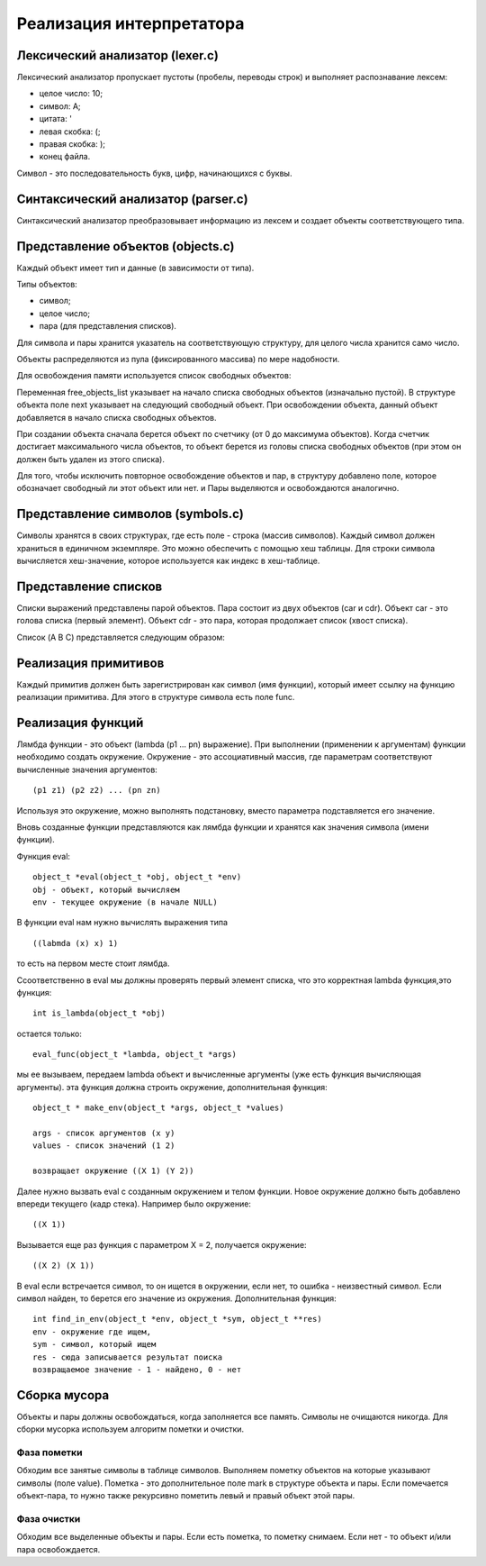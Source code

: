 Реализация интерпретатора
=========================

Лексический анализатор (lexer.c)
--------------------------------

Лексический анализатор пропускает пустоты (пробелы, переводы строк) и выполняет распознавание лексем:

* целое число: 10;
* символ: A;
* цитата: '
* левая скобка: (;
* правая скобка: );
* конец файла.

Символ - это последовательность букв, цифр, начинающихся с буквы.

Синтаксический анализатор (parser.c)
------------------------------------

Синтаксический анализатор преобразовывает информацию из лексем и создает объекты соответствующего типа.

Представление объектов (objects.c)
----------------------------------

Каждый объект имеет тип и данные (в зависимости от типа).

Типы объектов:

* символ;
* целое число;
* пара (для представления списков).

Для символа и пары хранится указатель на соответствующую структуру, для целого числа хранится само число.

Объекты распределяются из пула (фиксированного массива) по мере надобности.

Для освобождения памяти используется список свободных объектов:

.. image:: img/objects.png

Переменная free_objects_list указывает на начало списка свободных объектов (изначально пустой). В структуре объекта поле next указывает на следующий свободный объект. При освобождении объекта, данный объект добавляется в начало списка свободных объектов.

При создании объекта сначала берется объект по счетчику (от 0 до максимума объектов). Когда счетчик достигает максимального числа объектов, то объект берется из головы списка свободных объектов (при этом он должен быть удален из этого списка).

Для того, чтобы исключить повторное освобождение объектов и пар, в структуру добавлено поле, которое обозначает свободный ли этот объект или нет.
и
Пары выделяются и освобождаются аналогично.

Представление символов (symbols.c)
----------------------------------

Символы хранятся в своих структурах, где есть поле - строка (массив символов). Каждый символ должен храниться в единичном экземпляре. Это можно обеспечить с помощью хеш таблицы. Для строки символа вычисляется хеш-значение, которое используется как индекс в хеш-таблице.

Представление списков
---------------------

Списки выражений представлены парой объектов. Пара состоит из двух объектов (car и cdr). Объект car - это голова списка (первый элемент). Объект cdr - это пара, которая продолжает список (хвост списка).

Список (A B C) представляется следующим образом:

.. image:: img/list.jpg

Реализация примитивов
---------------------

Каждый примитив должен быть зарегистрирован как символ (имя функции), который имеет ссылку на функцию реализации примитива. Для этого в структуре символа есть поле func.

Реализация функций
------------------

Лямбда функции - это объект (lambda (p1 ... pn) выражение). При выполнении (применении к аргументам) функции необходимо создать окружение. Окружение - это ассоциативный массив, где параметрам соответствуют вычисленные значения аргументов:
::
   
   (p1 z1) (p2 z2) ... (pn zn)

Используя это окружение, можно выполнять подстановку, вместо параметра подставляется его значение.

Вновь созданные функции представляются как лямбда функции и хранятся как значения символа (имени функции).

Функция eval:
::

   object_t *eval(object_t *obj, object_t *env)
   obj - объект, который вычисляем
   env - текущее окружение (в начале NULL)

В функции eval нам нужно вычислять выражения типа
::
   
   ((labmda (x) x) 1)
то есть на первом месте стоит лямбда.

Cсоответственно в eval мы должны проверять первый элемент списка, что это корректная lambda функция,это функция:
::

   int is_lambda(object_t *obj)
   
остается только:
::
   
   eval_func(object_t *lambda, object_t *args)
   
мы ее вызываем, передаем lambda объект и вычисленные аргументы (уже есть функция вычисляющая аргументы).
эта функция должна строить окружение, дополнительная функция:
::

   object_t * make_env(object_t *args, object_t *values)
   
   args - список аргументов (x y)
   values - список значений (1 2)
   
   возвращает окружение ((X 1) (Y 2))
   
Далее нужно вызвать eval с созданным окружением и телом функции. Новое окружение должно быть добавлено впереди текущего (кадр стека). Например было окружение:
::

   ((X 1))

Вызывается еще раз функция с параметром X = 2, получается окружение:
::

   ((X 2) (X 1))

В eval если встречается символ, то он ищется в окружении, если нет, то ошибка - неизвестный символ.
Если символ найден, то берется его значение из окружения.
Дополнительная функция:
::
   
   int find_in_env(object_t *env, object_t *sym, object_t **res)
   env - окружение где ищем,
   sym - символ, который ищем
   res - сюда записывается результат поиска
   возвращаемое значение - 1 - найдено, 0 - нет

Сборка мусора
-------------

Объекты и пары должны освобождаться, когда заполняется все память. Символы не очищаются никогда. Для сборки мусорка используем алгоритм пометки и очистки.

Фаза пометки
^^^^^^^^^^^^

Обходим все занятые символы в таблице символов. Выполняем пометку объектов на которые указывают символы (поле value). Пометка - это дополнительное поле mark в структуре объекта и пары. Если помечается объект-пара, то нужно также рекурсивно пометить левый и правый объект этой пары.

Фаза очистки
^^^^^^^^^^^^

Обходим все выделенные объекты и пары. Если есть пометка, то пометку снимаем. Если нет - то объект и/или пара освобождается.
